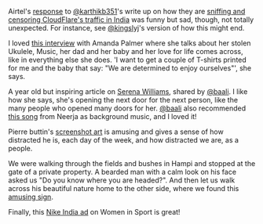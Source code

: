 #+BEGIN_COMMENT
.. title: What I liked 2016-07-10
.. slug: what-i-liked-2016-07-10
.. date: 2016-07-27 22:59:18 UTC+05:30
.. tags: bookmarks, life, blab, happy
.. category:
.. link:
.. description:
.. type: text
#+END_COMMENT


Airtel's [[https://twitter.com/airtelnews/status/753518084732878848][response]] to [[https://twitter.com/karthikb351][@karthikb351]]'s write up on how they are [[https://medium.com/@karthikb351/airtel-is-sniffing-and-censoring-cloudflares-traffic-in-india-and-they-don-t-even-know-it-90935f7f6d98#---0-257.ftneqcpnh][sniffing and
censoring CloudFlare's traffic in India]] was funny but sad, though, not totally
unexpected. For instance, see [[https://twitter.com/kingslyj/status/753534036996460544/photo/1][@kingslyj]]'s version of how this might end.

I loved [[https://www.theguardian.com/music/2016/jul/10/amanda-palmer-interview-you-got-me-singing][this interview]] with Amanda Palmer where she talks about her stolen
Ukulele, Music, her dad and her baby and her love for life comes across, like
in everything else she does.  'I want to get a couple of T-shirts printed for
me and the baby that say: "We are determined to enjoy ourselves"', she says.

A year old but inspiring article on [[http://www.nytimes.com/2015/08/30/magazine/the-meaning-of-serena-williams.html][Serena Williams]], shared by [[https://twitter.com/baali_][@baali]].  I like
how she says, she's opening the next door for the next person, like the many
people who opened many doors for her. [[https://twitter.com/baali_][@baali]] also recommended [[https://youtube.com/watch?v=AxvUWofBdo4][this song]] from
Neerja as background music, and I loved it!

Pierre buttin's [[http://www.pierrebuttin.com/work/dayonadevice/][screenshot art]] is amusing and gives a sense of how distracted
he is, each day of the week, and how distracted we are, as a people.

We were walking through the fields and bushes in Hampi and stopped at the gate
of a private property.  A bearded man with a calm look on his face asked us "Do
you know where you are headed?".  And then let us walk across his beautiful
nature home to the other side, where we found this [[https://slack-files.com/T0MUM6C66-F1SSJ0KC3-b85733e158][amusing sign]].

Finally, this [[https://www.youtube.com/watch?v=Cm2EnrUAn8c][Nike India ad]] on Women in Sport is great!
